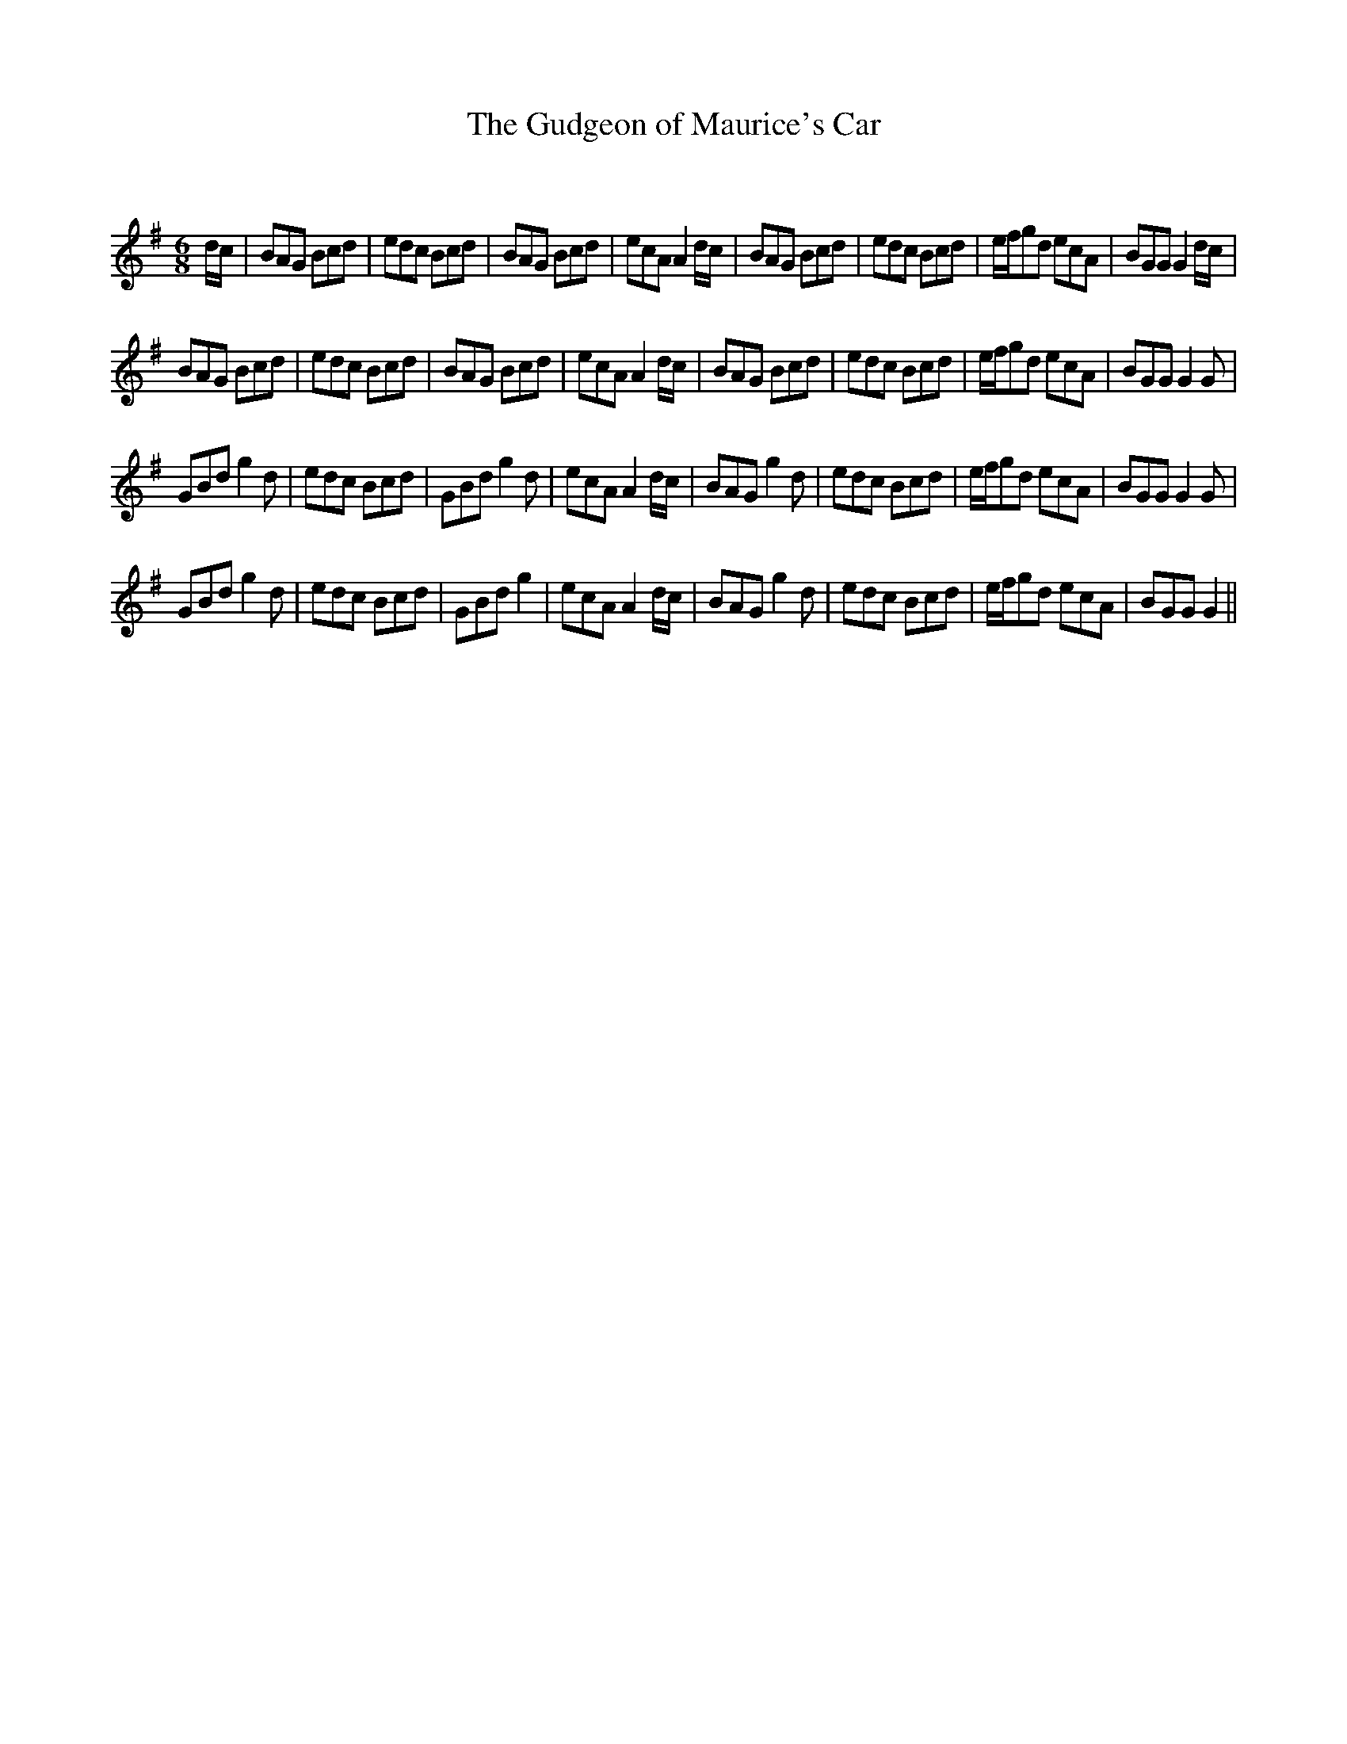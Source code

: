 X:1
T: The Gudgeon of Maurice's Car
C:
R:Jig
Q:180
K:G
M:6/8
L:1/16
dc|B2A2G2 B2c2d2|e2d2c2 B2c2d2|B2A2G2 B2c2d2|e2c2A2A4dc|B2A2G2 B2c2d2|e2d2c2 B2c2d2|efg2d2 e2c2A2|B2G2G2G4dc|
B2A2G2 B2c2d2|e2d2c2 B2c2d2|B2A2G2 B2c2d2|e2c2A2A4dc|B2A2G2 B2c2d2|e2d2c2 B2c2d2|efg2d2 e2c2A2|B2G2G2G4G2|
G2B2d2g4d2|e2d2c2 B2c2d2|G2B2d2g4d2|e2c2A2A4dc|B2A2G2g4d2|e2d2c2 B2c2d2|efg2d2 e2c2A2|B2G2G2G4G2|
G2B2d2g4d2|e2d2c2 B2c2d2|G2B2d2g4|e2c2A2A4dc|B2A2G2g4d2|e2d2c2 B2c2d2|efg2d2 e2c2A2|B2G2G2G4||
